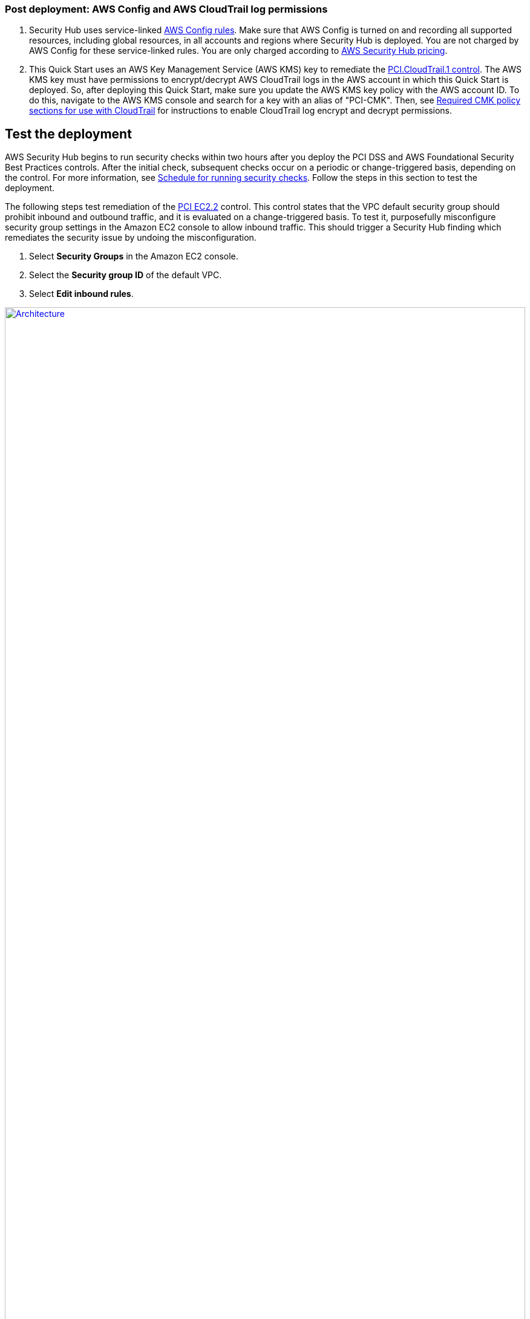 // Add steps as necessary for accessing the software, post-configuration, and testing. Don’t include full usage instructions for your software, but add links to your product documentation for that information.
//Should any sections not be applicable, remove them

=== Post deployment: AWS Config and AWS CloudTrail log permissions

[start=1]
. Security Hub uses service-linked https://docs.aws.amazon.com/config/latest/developerguide/evaluate-config.html[AWS Config rules^]. Make sure that AWS Config is turned on and recording all supported resources, including global resources, in all accounts and regions where Security Hub is deployed. You are not charged by AWS Config for these service-linked rules. You are only charged according to https://aws.amazon.com/security-hub/pricing/[AWS Security Hub pricing^].

. This Quick Start uses an AWS Key Management Service (AWS KMS) key to remediate the link:#_coverage[PCI.CloudTrail.1 control]. The AWS KMS key must have permissions to encrypt/decrypt AWS CloudTrail logs in the AWS account in which this Quick Start is deployed. So, after deploying this Quick Start, make sure you update the AWS KMS key policy with the AWS account ID. To do this, navigate to the AWS KMS console and search for a key with an alias of "PCI-CMK". Then, see link:https://docs.aws.amazon.com/awscloudtrail/latest/userguide/create-kms-key-policy-for-cloudtrail.html#create-kms-key-policy-for-cloudtrail-policy-sections[Required CMK policy sections for use with CloudTrail^] for instructions to enable CloudTrail log encrypt and decrypt permissions.

== Test the deployment
// If steps are required to test the deployment, add them here. If not, remove the heading
AWS Security Hub begins to run security checks within two hours after you deploy the PCI DSS and AWS Foundational Security Best Practices controls. After the initial check, subsequent checks occur on a periodic or change-triggered basis, depending on the control. For more information, see https://docs.aws.amazon.com/securityhub/latest/userguide/securityhub-standards-schedule.html[Schedule for running security checks^]. Follow the steps in this section to test the deployment.

The following steps test remediation of the link:#_coverage[PCI EC2.2] control. This control states that the VPC default security group should prohibit inbound and outbound traffic, and it is evaluated on a change-triggered basis. To test it, purposefully misconfigure security group settings in the Amazon EC2 console to allow inbound traffic. This should trigger a Security Hub finding which remediates the security issue by undoing the misconfiguration.

. Select *Security Groups* in the Amazon EC2 console. 
. Select the *Security group ID* of the default VPC.
. Select *Edit inbound rules*.

:xrefstyle: short
[#edit-inbound-rules]
.Edit inbound rules
[link=images/edit-inbound-rules.png]
image::../images/edit-inbound-rules.png[Architecture,width=100%,height=100%]

[start=4]
. Select *Add rule*.
. Select *SSH* as the *Type* and *0.0.0.0/0* as the *Source*.

:xrefstyle: short
[#ssh-rule]
.SSH rule
[link=images/SSH-rule.png]
image::../images/SSH-rule.png[Architecture,width=100%,height=100%]

[start=6]
. Select *Save rules*. Make a note of the Security Group ARN.

. In Security Hub, select Findings. Locate the finding that corresponds to the misconfiguration.
. Select the check box next to the finding and select *Actions*.
. Select *PCI EC2.2* from the drop-down list. A message displays that findings were successfully sent to CloudWatch Events.
. In Systems Manager, select *Automation*. You should see a successful automation execution that corresponds to the PCI EC2.2 remediation.
. To confirm success of the remediation, select *Security Groups* in the Amazon EC2 console. Then select the *Security group ID* of the default VPC. Confirm that the SSH rule is removed from the *Inbound rules* tab.

== Best practices for using {partner-product-name} on AWS
AWS categorizes each AWS Security Hub service action into one of five access levels: `List`, `Read`, `Write`, `Permissions management`, or `Tagging`. To allow a large group of users to access `List` and `Read` Security Hub actions, and only a small group to access `Write` action, use managed IAM policies. For more information, see https://docs.aws.amazon.com/IAM/latest/UserGuide/best-practices.html[Security best practices in IAM^].

Security Hub ingests findings generated from integrated providers (both third-party services using https://docs.aws.amazon.com/securityhub/latest/userguide/securityhub-findings-format.html[AWS Security Finding Format (ASFF)^].

== Security
This Quick Start follows security best practices and guidelines as documented in link:https://docs.aws.amazon.com/securityhub/latest/userguide/security.html[Security in AWS Security Hub^].